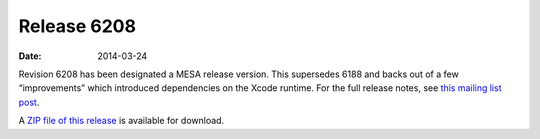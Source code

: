 ============
Release 6208
============

:Date:   2014-03-24

Revision 6208 has been designated a MESA release version. This
supersedes 6188 and backs out of a few “improvements” which introduced
dependencies on the Xcode runtime. For the full release notes, see `this
mailing list
post <http://sourceforge.net/p/mesa/mailman/message/32138788/>`__.

A `ZIP file of this
release <http://sourceforge.net/projects/mesa/files/releases/mesa-r6208.zip/download>`__
is available for download.
